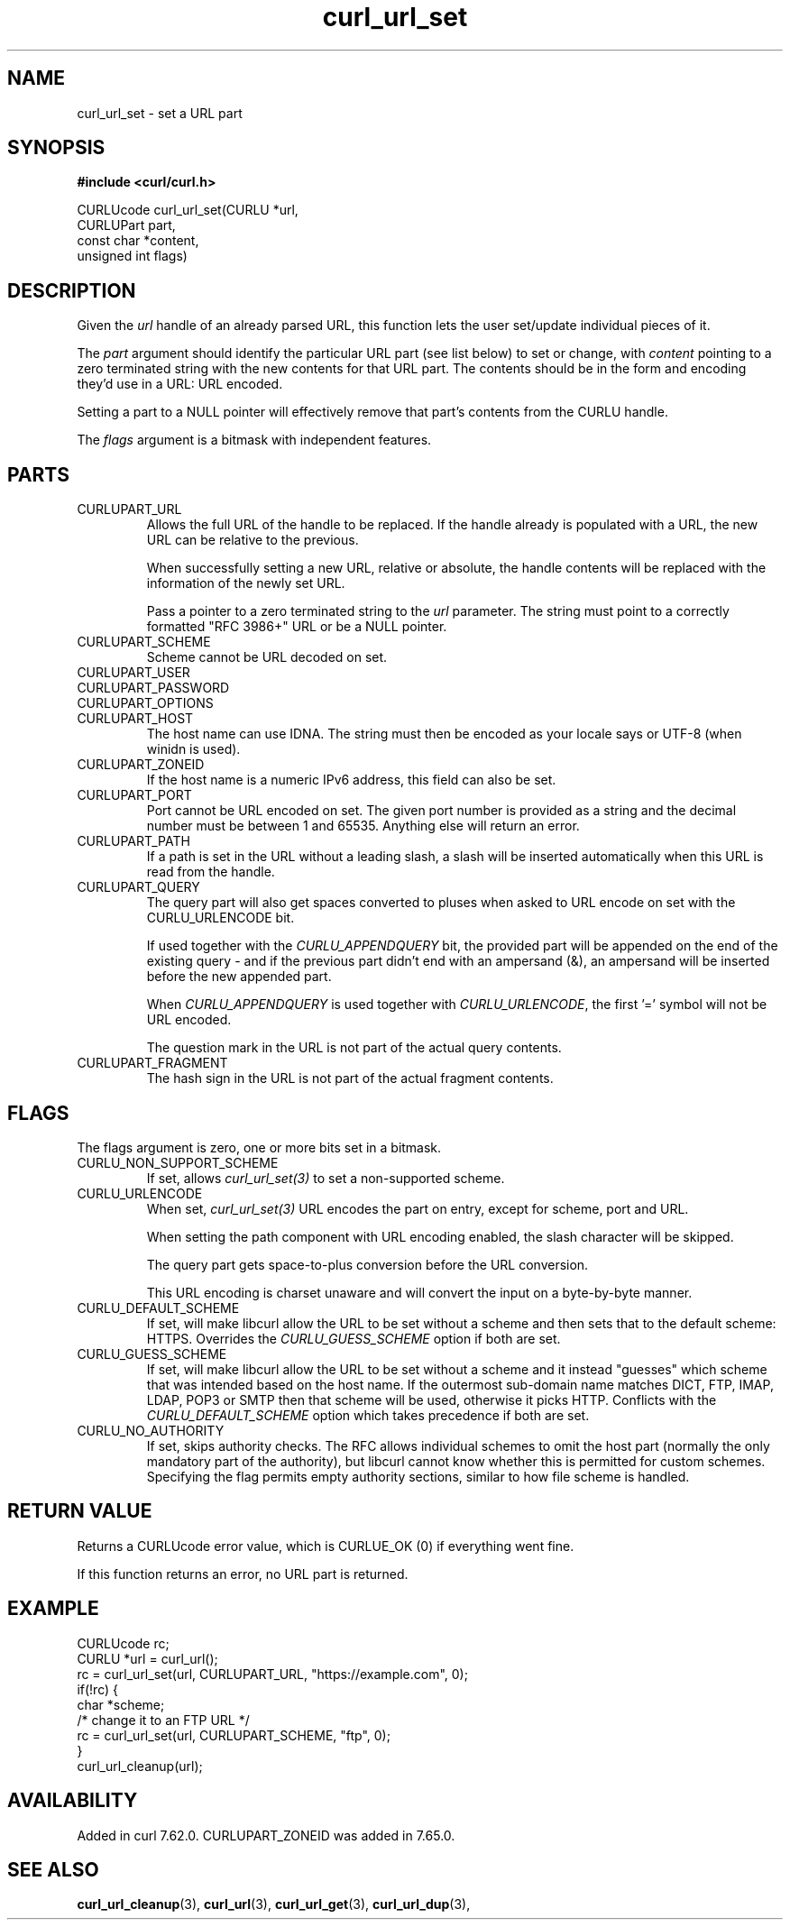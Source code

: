 .\" **************************************************************************
.\" *                                  _   _ ____  _
.\" *  Project                     ___| | | |  _ \| |
.\" *                             / __| | | | |_) | |
.\" *                            | (__| |_| |  _ <| |___
.\" *                             \___|\___/|_| \_\_____|
.\" *
.\" * Copyright (C) 1998 - 2019, Daniel Stenberg, <daniel@haxx.se>, et al.
.\" *
.\" * This software is licensed as described in the file COPYING, which
.\" * you should have received as part of this distribution. The terms
.\" * are also available at https://curl.haxx.se/docs/copyright.html.
.\" *
.\" * You may opt to use, copy, modify, merge, publish, distribute and/or sell
.\" * copies of the Software, and permit persons to whom the Software is
.\" * furnished to do so, under the terms of the COPYING file.
.\" *
.\" * This software is distributed on an "AS IS" basis, WITHOUT WARRANTY OF ANY
.\" * KIND, either express or implied.
.\" *
.\" **************************************************************************
.TH curl_url_set 3 "6 Aug 2018" "libcurl" "libcurl Manual"
.SH NAME
curl_url_set - set a URL part
.SH SYNOPSIS
.B #include <curl/curl.h>

CURLUcode curl_url_set(CURLU *url,
                       CURLUPart part,
                       const char *content,
                       unsigned int flags)
.fi
.SH DESCRIPTION
Given the \fIurl\fP handle of an already parsed URL, this function lets the
user set/update individual pieces of it.

The \fIpart\fP argument should identify the particular URL part (see list
below) to set or change, with \fIcontent\fP pointing to a zero terminated
string with the new contents for that URL part. The contents should be in the
form and encoding they'd use in a URL: URL encoded.

Setting a part to a NULL pointer will effectively remove that part's contents
from the CURLU handle.

The \fIflags\fP argument is a bitmask with independent features.
.SH PARTS
.IP CURLUPART_URL
Allows the full URL of the handle to be replaced. If the handle already is
populated with a URL, the new URL can be relative to the previous.

When successfully setting a new URL, relative or absolute, the handle contents
will be replaced with the information of the newly set URL.

Pass a pointer to a zero terminated string to the \fIurl\fP parameter. The
string must point to a correctly formatted "RFC 3986+" URL or be a NULL
pointer.
.IP CURLUPART_SCHEME
Scheme cannot be URL decoded on set.
.IP CURLUPART_USER
.IP CURLUPART_PASSWORD
.IP CURLUPART_OPTIONS
.IP CURLUPART_HOST
The host name can use IDNA. The string must then be encoded as your locale
says or UTF-8 (when winidn is used).
.IP CURLUPART_ZONEID
If the host name is a numeric IPv6 address, this field can also be set.
.IP CURLUPART_PORT
Port cannot be URL encoded on set. The given port number is provided as a
string and the decimal number must be between 1 and 65535. Anything else will
return an error.
.IP CURLUPART_PATH
If a path is set in the URL without a leading slash, a slash will be inserted
automatically when this URL is read from the handle.
.IP CURLUPART_QUERY
The query part will also get spaces converted to pluses when asked to URL
encode on set with the CURLU_URLENCODE bit.

If used together with the \fICURLU_APPENDQUERY\fP bit, the provided part will
be appended on the end of the existing query - and if the previous part didn't
end with an ampersand (&), an ampersand will be inserted before the new
appended part.

When \fICURLU_APPENDQUERY\fP is used together with \fICURLU_URLENCODE\fP, the
first '=' symbol will not be URL encoded.

The question mark in the URL is not part of the actual query contents.
.IP CURLUPART_FRAGMENT
The hash sign in the URL is not part of the actual fragment contents.
.SH FLAGS
The flags argument is zero, one or more bits set in a bitmask.
.IP CURLU_NON_SUPPORT_SCHEME
If set, allows \fIcurl_url_set(3)\fP to set a non-supported scheme.
.IP CURLU_URLENCODE
When set, \fIcurl_url_set(3)\fP URL encodes the part on entry, except for
scheme, port and URL.

When setting the path component with URL encoding enabled, the slash character
will be skipped.

The query part gets space-to-plus conversion before the URL conversion.

This URL encoding is charset unaware and will convert the input on a
byte-by-byte manner.
.IP CURLU_DEFAULT_SCHEME
If set, will make libcurl allow the URL to be set without a scheme and then
sets that to the default scheme: HTTPS. Overrides the \fICURLU_GUESS_SCHEME\fP
option if both are set.
.IP CURLU_GUESS_SCHEME
If set, will make libcurl allow the URL to be set without a scheme and it
instead "guesses" which scheme that was intended based on the host name.  If
the outermost sub-domain name matches DICT, FTP, IMAP, LDAP, POP3 or SMTP then
that scheme will be used, otherwise it picks HTTP. Conflicts with the
\fICURLU_DEFAULT_SCHEME\fP option which takes precedence if both are set.
.IP CURLU_NO_AUTHORITY
If set, skips authority checks. The RFC allows individual schemes to omit the
host part (normally the only mandatory part of the authority), but libcurl
cannot know whether this is permitted for custom schemes. Specifying the flag
permits empty authority sections, similar to how file scheme is handled.

.SH RETURN VALUE
Returns a CURLUcode error value, which is CURLUE_OK (0) if everything went
fine.

If this function returns an error, no URL part is returned.
.SH EXAMPLE
.nf
  CURLUcode rc;
  CURLU *url = curl_url();
  rc = curl_url_set(url, CURLUPART_URL, "https://example.com", 0);
  if(!rc) {
    char *scheme;
    /* change it to an FTP URL */
    rc = curl_url_set(url, CURLUPART_SCHEME, "ftp", 0);
  }
  curl_url_cleanup(url);
.fi
.SH AVAILABILITY
Added in curl 7.62.0. CURLUPART_ZONEID was added in 7.65.0.
.SH "SEE ALSO"
.BR curl_url_cleanup "(3), " curl_url "(3), " curl_url_get "(3), "
.BR curl_url_dup "(3), "
